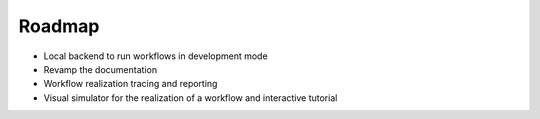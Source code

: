 Roadmap
=======

* Local backend to run workflows in development mode
* Revamp the documentation
* Workflow realization tracing and reporting
* Visual simulator for the realization of a workflow and interactive tutorial
